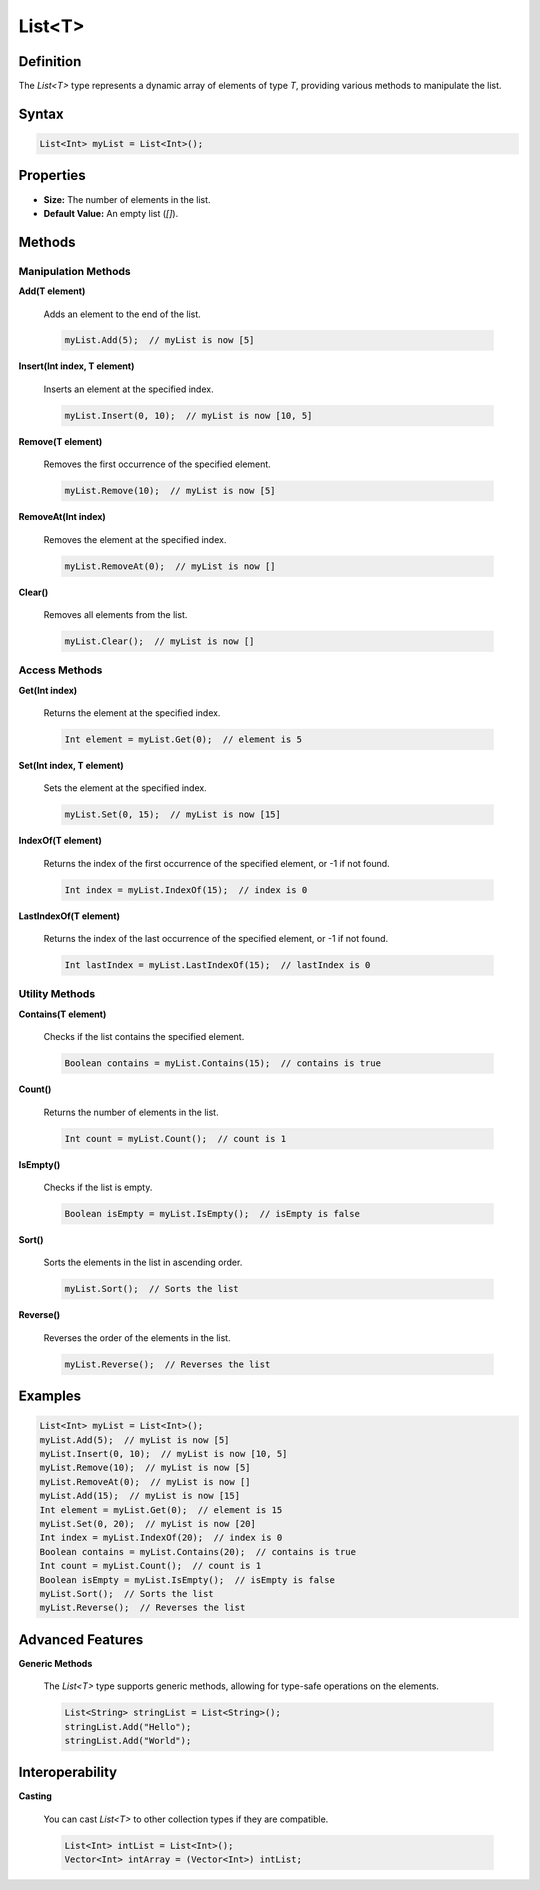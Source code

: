 =======
List<T>
=======

Definition
==========

The `List<T>` type represents a dynamic array of elements of type `T`, providing various methods to manipulate the list.

Syntax
======

.. code-block:: pepitoCode

   List<Int> myList = List<Int>();

Properties
==========

- **Size:** The number of elements in the list.
- **Default Value:** An empty list (`[]`).

Methods
=======

Manipulation Methods
---------------------

**Add(T element)**

    Adds an element to the end of the list.

    .. code-block:: pepitoCode

       myList.Add(5);  // myList is now [5]

**Insert(Int index, T element)**

    Inserts an element at the specified index.

    .. code-block:: pepitoCode

       myList.Insert(0, 10);  // myList is now [10, 5]

**Remove(T element)**

    Removes the first occurrence of the specified element.

    .. code-block:: pepitoCode

       myList.Remove(10);  // myList is now [5]

**RemoveAt(Int index)**

    Removes the element at the specified index.

    .. code-block:: pepitoCode

       myList.RemoveAt(0);  // myList is now []

**Clear()**

    Removes all elements from the list.

    .. code-block:: pepitoCode

       myList.Clear();  // myList is now []

Access Methods
--------------

**Get(Int index)**

    Returns the element at the specified index.

    .. code-block:: pepitoCode

       Int element = myList.Get(0);  // element is 5

**Set(Int index, T element)**

    Sets the element at the specified index.

    .. code-block:: pepitoCode

       myList.Set(0, 15);  // myList is now [15]

**IndexOf(T element)**

    Returns the index of the first occurrence of the specified element, or -1 if not found.

    .. code-block:: pepitoCode

       Int index = myList.IndexOf(15);  // index is 0

**LastIndexOf(T element)**

    Returns the index of the last occurrence of the specified element, or -1 if not found.

    .. code-block:: pepitoCode

       Int lastIndex = myList.LastIndexOf(15);  // lastIndex is 0

Utility Methods
---------------

**Contains(T element)**

    Checks if the list contains the specified element.

    .. code-block:: pepitoCode

       Boolean contains = myList.Contains(15);  // contains is true

**Count()**

    Returns the number of elements in the list.

    .. code-block:: pepitoCode

       Int count = myList.Count();  // count is 1

**IsEmpty()**

    Checks if the list is empty.

    .. code-block:: pepitoCode

       Boolean isEmpty = myList.IsEmpty();  // isEmpty is false

**Sort()**

    Sorts the elements in the list in ascending order.

    .. code-block:: pepitoCode

       myList.Sort();  // Sorts the list

**Reverse()**

    Reverses the order of the elements in the list.

    .. code-block:: pepitoCode

       myList.Reverse();  // Reverses the list

Examples
========

.. code-block:: pepitoCode

   List<Int> myList = List<Int>();
   myList.Add(5);  // myList is now [5]
   myList.Insert(0, 10);  // myList is now [10, 5]
   myList.Remove(10);  // myList is now [5]
   myList.RemoveAt(0);  // myList is now []
   myList.Add(15);  // myList is now [15]
   Int element = myList.Get(0);  // element is 15
   myList.Set(0, 20);  // myList is now [20]
   Int index = myList.IndexOf(20);  // index is 0
   Boolean contains = myList.Contains(20);  // contains is true
   Int count = myList.Count();  // count is 1
   Boolean isEmpty = myList.IsEmpty();  // isEmpty is false
   myList.Sort();  // Sorts the list
   myList.Reverse();  // Reverses the list

Advanced Features
=================

**Generic Methods**

    The `List<T>` type supports generic methods, allowing for type-safe operations on the elements.

    .. code-block:: pepitoCode

       List<String> stringList = List<String>();
       stringList.Add("Hello");
       stringList.Add("World");

Interoperability
================

**Casting**

    You can cast `List<T>` to other collection types if they are compatible.

    .. code-block:: pepitoCode

       List<Int> intList = List<Int>();
       Vector<Int> intArray = (Vector<Int>) intList;
